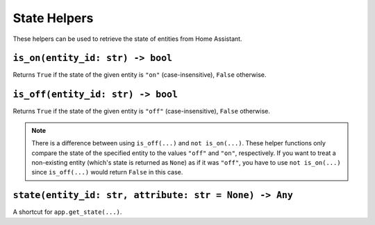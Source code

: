 State Helpers
-------------

These helpers can be used to retrieve the state of entities from Home
Assistant.


``is_on(entity_id: str) -> bool``
~~~~~~~~~~~~~~~~~~~~~~~~~~~~~~~~~

Returns ``True`` if the state of the given entity is ``"on"``
(case-insensitive), ``False`` otherwise.


``is_off(entity_id: str) -> bool``
~~~~~~~~~~~~~~~~~~~~~~~~~~~~~~~~~~

Returns ``True`` if the state of the given entity is ``"off"``
(case-insensitive), ``False`` otherwise.

.. note::

   There is a difference between using ``is_off(...)`` and ``not
   is_on(...)``. These helper functions only compare the state of the
   specified entity to the values ``"off"`` and ``"on"``, respectively. If
   you want to treat a non-existing entity (which's state is returned as
   ``None``) as if it was ``"off"``, you have to use ``not is_on(...)``
   since ``is_off(...)`` would return ``False`` in this case.


``state(entity_id: str, attribute: str = None) -> Any``
~~~~~~~~~~~~~~~~~~~~~~~~~~~~~~~~~~~~~~~~~~~~~~~~~~~~~~~

A shortcut for ``app.get_state(...)``.
